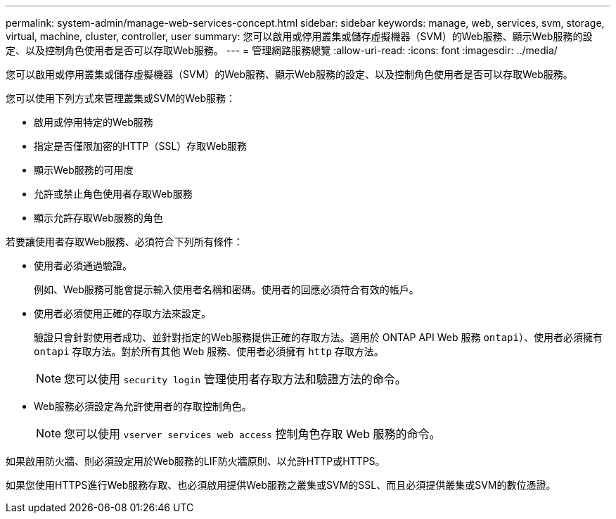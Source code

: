 ---
permalink: system-admin/manage-web-services-concept.html 
sidebar: sidebar 
keywords: manage, web, services, svm, storage, virtual, machine, cluster, controller, user 
summary: 您可以啟用或停用叢集或儲存虛擬機器（SVM）的Web服務、顯示Web服務的設定、以及控制角色使用者是否可以存取Web服務。 
---
= 管理網路服務總覽
:allow-uri-read: 
:icons: font
:imagesdir: ../media/


[role="lead"]
您可以啟用或停用叢集或儲存虛擬機器（SVM）的Web服務、顯示Web服務的設定、以及控制角色使用者是否可以存取Web服務。

您可以使用下列方式來管理叢集或SVM的Web服務：

* 啟用或停用特定的Web服務
* 指定是否僅限加密的HTTP（SSL）存取Web服務
* 顯示Web服務的可用度
* 允許或禁止角色使用者存取Web服務
* 顯示允許存取Web服務的角色


若要讓使用者存取Web服務、必須符合下列所有條件：

* 使用者必須通過驗證。
+
例如、Web服務可能會提示輸入使用者名稱和密碼。使用者的回應必須符合有效的帳戶。

* 使用者必須使用正確的存取方法來設定。
+
驗證只會針對使用者成功、並針對指定的Web服務提供正確的存取方法。適用於 ONTAP API Web 服務  `ontapi`）、使用者必須擁有 `ontapi` 存取方法。對於所有其他 Web 服務、使用者必須擁有 `http` 存取方法。

+
[NOTE]
====
您可以使用 `security login` 管理使用者存取方法和驗證方法的命令。

====
* Web服務必須設定為允許使用者的存取控制角色。
+
[NOTE]
====
您可以使用 `vserver services web access` 控制角色存取 Web 服務的命令。

====


如果啟用防火牆、則必須設定用於Web服務的LIF防火牆原則、以允許HTTP或HTTPS。

如果您使用HTTPS進行Web服務存取、也必須啟用提供Web服務之叢集或SVM的SSL、而且必須提供叢集或SVM的數位憑證。
